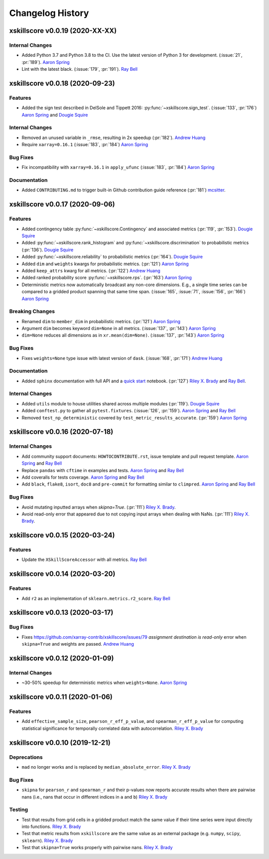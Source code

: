 =================
Changelog History
=================

xskillscore v0.0.19 (2020-XX-XX)
--------------------------------

Internal Changes
~~~~~~~~~~~~~~~~
- Added Python 3.7 and Python 3.8 to the CI. Use the latest version of Python 3
  for development. (:issue:`21`, :pr:`189`). `Aaron Spring`_
- Lint with the latest black. (:issue:`179`, :pr:`191`). `Ray Bell`_


xskillscore v0.0.18 (2020-09-23)
--------------------------------

Features
~~~~~~~~
- Added the sign test described in DelSole and Tippett 2016:
  :py:func:`~xskillscore.sign_test`. (:issue:`133`, :pr:`176`)
  `Aaron Spring`_ and `Dougie Squire`_

Internal Changes
~~~~~~~~~~~~~~~~
- Removed an unused variable in ``_rmse``, resulting in 2x speedup
  (:pr:`182`). `Andrew Huang`_
- Require ``xarray=0.16.1`` (:issue:`183`, :pr:`184`) `Aaron Spring`_

Bug Fixes
~~~~~~~~~
- Fix incompatibility with ``xarray=0.16.1`` in ``apply_ufunc``
  (:issue:`183`, :pr:`184`) `Aaron Spring`_

Documentation
~~~~~~~~~~~~~
- Added ``CONTRIBUTING.md`` to trigger built-in Github
  contribution guide reference (:pr:`181`) `mcsitter`_.


xskillscore v0.0.17 (2020-09-06)
--------------------------------

Features
~~~~~~~~
- Added contingency table :py:func:`~xskillscore.Contingency` and associated metrics
  (:pr:`119`, :pr:`153`). `Dougie Squire`_
- Added :py:func:`~xskillscore.rank_histogram` and :py:func:`~xskillscore.discrimination`
  to probabilistic metrics (:pr:`136`). `Dougie Squire`_
- Added :py:func:`~xskillscore.reliability` to probabilistic metrics (:pr:`164`). `Dougie Squire`_
- Added ``dim`` and ``weights`` kwargs for probabilistic metrics. (:pr:`121`) `Aaron Spring`_
- Added ``keep_attrs`` kwarg for all metrics. (:pr:`122`) `Andrew Huang`_
- Added ranked probability score :py:func:`~xskillscore.rps`. (:pr:`163`) `Aaron Spring`_
- Deterministic metrics now automatically broadcast any non-core dimensions. E.g., a single
  time series can be compared to a gridded product spanning that same time span.
  (:issue:`165`, :issue:`71`, :issue:`156`, :pr:`166`) `Aaron Spring`_

Breaking Changes
~~~~~~~~~~~~~~~~
- Renamed ``dim`` to ``member_dim`` in probabilistic metrics. (:pr:`121`) `Aaron Spring`_
- Argument ``dim`` becomes keyword ``dim=None`` in all metrics.
  (:issue:`137`, :pr:`143`) `Aaron Spring`_
- ``dim=None`` reduces all dimensions as in ``xr.mean(dim=None)``.
  (:issue:`137`, :pr:`143`) `Aaron Spring`_

Bug Fixes
~~~~~~~~~
- Fixes ``weights=None`` type issue with latest version of ``dask``.
  (:issue:`168`, :pr:`171`) `Andrew Huang`_

Documentation
~~~~~~~~~~~~~
- Added ``sphinx`` documentation with full API and a `quick start <quick-start.html>`__ notebook.
  (:pr:`127`) `Riley X. Brady`_ and `Ray Bell`_.

Internal Changes
~~~~~~~~~~~~~~~~
- Added ``utils`` module to house utilities shared across multiple modules
  (:pr:`119`). `Dougie Squire`_
- Added ``conftest.py`` to gather all ``pytest.fixtures``. (:issue:`126`, :pr:`159`).
  `Aaron Spring`_ and `Ray Bell`_
- Removed ``test_np_deterministic`` covered by ``test_metric_results_accurate``.
  (:pr:`159`) `Aaron Spring`_


xskillscore v0.0.16 (2020-07-18)
--------------------------------

Internal Changes
~~~~~~~~~~~~~~~~
- Add community support documents: ``HOWTOCONTRIBUTE.rst``, issue template and pull request
  template. `Aaron Spring`_ and `Ray Bell`_
- Replace ``pandas`` with ``cftime`` in examples and tests. `Aaron Spring`_ and `Ray Bell`_
- Add coveralls for tests coverage. `Aaron Spring`_ and `Ray Bell`_
- Add ``black``, ``flake8``, ``isort``, ``doc8`` and ``pre-commit`` for formatting
  similar to ``climpred``. `Aaron Spring`_ and `Ray Bell`_

Bug Fixes
~~~~~~~~~
- Avoid mutating inputted arrays when `skipna=True`. (:pr:`111`) `Riley X. Brady`_.
- Avoid read-only error that appeared due to not copying input arrays when dealing
  with NaNs. (:pr:`111`) `Riley X. Brady`_.


xskillscore v0.0.15 (2020-03-24)
--------------------------------

Features
~~~~~~~~
- Update the ``XSkillScoreAccessor`` with all metrics. `Ray Bell`_


xskillscore v0.0.14 (2020-03-20)
--------------------------------

Features
~~~~~~~~
- Add ``r2`` as an implementation of ``sklearn.metrics.r2_score``. `Ray Bell`_


xskillscore v0.0.13 (2020-03-17)
--------------------------------

Bug Fixes
~~~~~~~~~
- Fixes https://github.com/xarray-contrib/xskillscore/issues/79 `assignment destination is read-only`
  error when ``skipna=True`` and weights are passed. `Andrew Huang`_


xskillscore v0.0.12 (2020-01-09)
--------------------------------

Internal Changes
~~~~~~~~~~~~~~~~
- ~30-50% speedup for deterministic metrics when ``weights=None``. `Aaron Spring`_


xskillscore v0.0.11 (2020-01-06)
--------------------------------

Features
~~~~~~~~
- Add ``effective_sample_size``, ``pearson_r_eff_p_value``, and ``spearman_r_eff_p_value``
  for computing statistical significance for temporally correlated data with
  autocorrelation. `Riley X. Brady`_


xskillscore v0.0.10 (2019-12-21)
--------------------------------

Deprecations
~~~~~~~~~~~~
- ``mad`` no longer works and is replaced by ``median_absolute_error``. `Riley X. Brady`_


Bug Fixes
~~~~~~~~~
- ``skipna`` for ``pearson_r`` and ``spearman_r`` and their p-values now reports
  accurate results when there are pairwise nans (i.e., nans that occur in different
  indices in ``a`` and ``b``) `Riley X. Brady`_


Testing
~~~~~~~
- Test that results from grid cells in a gridded product match the same value if their time
  series were input directly into functions. `Riley X. Brady`_
- Test that metric results from ``xskillscore`` are the same value as an external package
  (e.g. ``numpy``, ``scipy``, ``sklearn``). `Riley X. Brady`_
- Test that ``skipna=True`` works properly with pairwise nans. `Riley X. Brady`_


.. _`Aaron Spring`: https://github.com/aaronspring
.. _`Andrew Huang`: https://github.com/ahuang11
.. _`Dougie Squire`: https://github.com/dougiesquire
.. _`mcsitter`: https://github.com/mcsitter
.. _`Riley X. Brady`: https://github.com/bradyrx
.. _`Ray Bell`: https://github.com/raybellwaves
